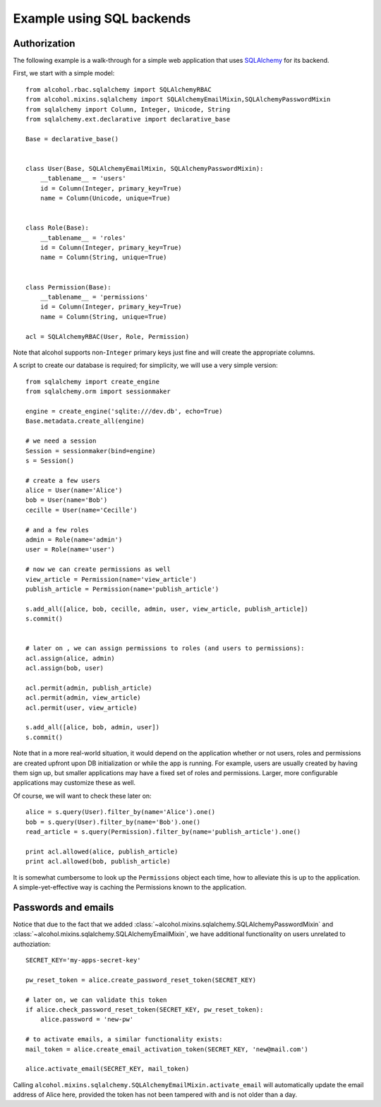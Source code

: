 Example using SQL backends
==========================


Authorization
-------------

The following example is a walk-through for a simple web application that uses
`SQLAlchemy <http://sqlalchemy.org>`_ for its backend.

First, we start with a simple model::

  from alcohol.rbac.sqlalchemy import SQLAlchemyRBAC
  from alcohol.mixins.sqlalchemy import SQLAlchemyEmailMixin,SQLAlchemyPasswordMixin
  from sqlalchemy import Column, Integer, Unicode, String
  from sqlalchemy.ext.declarative import declarative_base

  Base = declarative_base()


  class User(Base, SQLAlchemyEmailMixin, SQLAlchemyPasswordMixin):
      __tablename__ = 'users'
      id = Column(Integer, primary_key=True)
      name = Column(Unicode, unique=True)


  class Role(Base):
      __tablename__ = 'roles'
      id = Column(Integer, primary_key=True)
      name = Column(String, unique=True)


  class Permission(Base):
      __tablename__ = 'permissions'
      id = Column(Integer, primary_key=True)
      name = Column(String, unique=True)

  acl = SQLAlchemyRBAC(User, Role, Permission)


Note that alcohol supports non-``Integer`` primary keys just fine and will
create the appropriate columns.

A script to create our database is required; for simplicity, we will use a
very simple version::

  from sqlalchemy import create_engine
  from sqlalchemy.orm import sessionmaker

  engine = create_engine('sqlite:///dev.db', echo=True)
  Base.metadata.create_all(engine)

  # we need a session
  Session = sessionmaker(bind=engine)
  s = Session()

  # create a few users
  alice = User(name='Alice')
  bob = User(name='Bob')
  cecille = User(name='Cecille')

  # and a few roles
  admin = Role(name='admin')
  user = Role(name='user')

  # now we can create permissions as well
  view_article = Permission(name='view_article')
  publish_article = Permission(name='publish_article')

  s.add_all([alice, bob, cecille, admin, user, view_article, publish_article])
  s.commit()


  # later on , we can assign permissions to roles (and users to permissions):
  acl.assign(alice, admin)
  acl.assign(bob, user)

  acl.permit(admin, publish_article)
  acl.permit(admin, view_article)
  acl.permit(user, view_article)

  s.add_all([alice, bob, admin, user])
  s.commit()


Note that in a more real-world situation, it would depend on the application
whether or not users, roles and permissions are created upfront upon DB
initialization or while the app is running. For example, users are usually
created by having them sign up, but smaller applications may have a fixed set
of roles and permissions. Larger, more configurable applications may
customize these as well.

Of course, we will want to check these later on::

  alice = s.query(User).filter_by(name='Alice').one()
  bob = s.query(User).filter_by(name='Bob').one()
  read_article = s.query(Permission).filter_by(name='publish_article').one()

  print acl.allowed(alice, publish_article)
  print acl.allowed(bob, publish_article)

It is somewhat cumbersome to look up the ``Permissions`` object each time, how
to alleviate this is up to the application. A simple-yet-effective way is
caching the Permissions known to the application.


Passwords and emails
--------------------

Notice that due to the fact that we added
:class:`~alcohol.mixins.sqlalchemy.SQLAlchemyPasswordMixin` and
:class:`~alcohol.mixins.sqlalchemy.SQLAlchemyEmailMixin`, we have additional
functionality on users unrelated to authoziation::

  SECRET_KEY='my-apps-secret-key'

  pw_reset_token = alice.create_password_reset_token(SECRET_KEY)

  # later on, we can validate this token
  if alice.check_password_reset_token(SECRET_KEY, pw_reset_token):
      alice.password = 'new-pw'

  # to activate emails, a similar functionality exists:
  mail_token = alice.create_email_activation_token(SECRET_KEY, 'new@mail.com')

  alice.activate_email(SECRET_KEY, mail_token)

Calling ``alcohol.mixins.sqlalchemy.SQLAlchemyEmailMixin.activate_email``
will automatically update the email address of Alice here, provided the token
has not been tampered with and is not older than a day.
